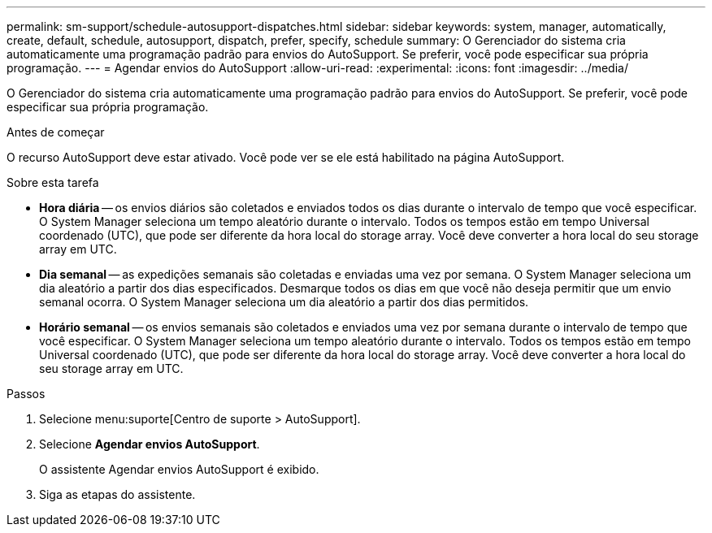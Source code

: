 ---
permalink: sm-support/schedule-autosupport-dispatches.html 
sidebar: sidebar 
keywords: system, manager, automatically, create, default, schedule, autosupport, dispatch, prefer, specify, schedule 
summary: O Gerenciador do sistema cria automaticamente uma programação padrão para envios do AutoSupport. Se preferir, você pode especificar sua própria programação. 
---
= Agendar envios do AutoSupport
:allow-uri-read: 
:experimental: 
:icons: font
:imagesdir: ../media/


[role="lead"]
O Gerenciador do sistema cria automaticamente uma programação padrão para envios do AutoSupport. Se preferir, você pode especificar sua própria programação.

.Antes de começar
O recurso AutoSupport deve estar ativado. Você pode ver se ele está habilitado na página AutoSupport.

.Sobre esta tarefa
* *Hora diária* -- os envios diários são coletados e enviados todos os dias durante o intervalo de tempo que você especificar. O System Manager seleciona um tempo aleatório durante o intervalo. Todos os tempos estão em tempo Universal coordenado (UTC), que pode ser diferente da hora local do storage array. Você deve converter a hora local do seu storage array em UTC.
* *Dia semanal* -- as expedições semanais são coletadas e enviadas uma vez por semana. O System Manager seleciona um dia aleatório a partir dos dias especificados. Desmarque todos os dias em que você não deseja permitir que um envio semanal ocorra. O System Manager seleciona um dia aleatório a partir dos dias permitidos.
* *Horário semanal* -- os envios semanais são coletados e enviados uma vez por semana durante o intervalo de tempo que você especificar. O System Manager seleciona um tempo aleatório durante o intervalo. Todos os tempos estão em tempo Universal coordenado (UTC), que pode ser diferente da hora local do storage array. Você deve converter a hora local do seu storage array em UTC.


.Passos
. Selecione menu:suporte[Centro de suporte > AutoSupport].
. Selecione *Agendar envios AutoSupport*.
+
O assistente Agendar envios AutoSupport é exibido.

. Siga as etapas do assistente.

